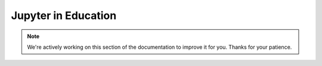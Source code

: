 Jupyter in Education
====================

.. note::
    We're actively working on this section of the documentation to improve
    it for you. Thanks for your patience.